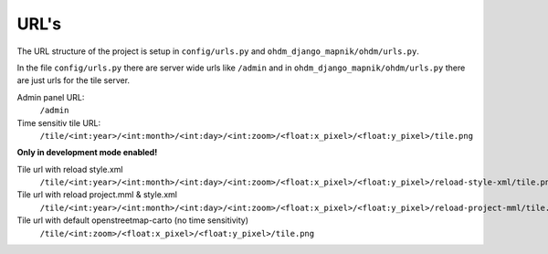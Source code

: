 URL's
=====

The URL structure of the project is setup in ``config/urls.py`` and 
``ohdm_django_mapnik/ohdm/urls.py``. 

In the file ``config/urls.py`` there are server wide urls like ``/admin`` and
in ``ohdm_django_mapnik/ohdm/urls.py`` there are just urls for the tile server.


Admin panel URL:
    ``/admin``

Time sensitiv tile URL:
    ``/tile/<int:year>/<int:month>/<int:day>/<int:zoom>/<float:x_pixel>/<float:y_pixel>/tile.png``

**Only in development mode enabled!**

Tile url with reload style.xml
    ``/tile/<int:year>/<int:month>/<int:day>/<int:zoom>/<float:x_pixel>/<float:y_pixel>/reload-style-xml/tile.png``

Tile url with reload project.mml & style.xml
    ``/tile/<int:year>/<int:month>/<int:day>/<int:zoom>/<float:x_pixel>/<float:y_pixel>/reload-project-mml/tile.png``

Tile url with default openstreetmap-carto (no time sensitivity) 
    ``/tile/<int:zoom>/<float:x_pixel>/<float:y_pixel>/tile.png``
